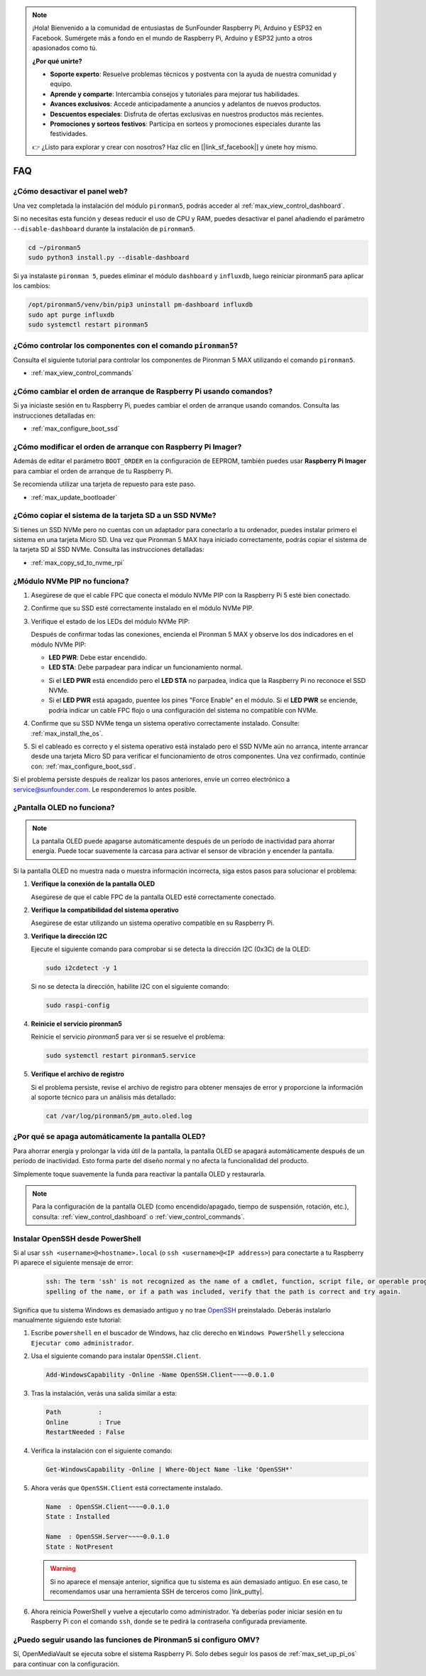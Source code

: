 .. note:: 

    ¡Hola! Bienvenido a la comunidad de entusiastas de SunFounder Raspberry Pi, Arduino y ESP32 en Facebook. Sumérgete más a fondo en el mundo de Raspberry Pi, Arduino y ESP32 junto a otros apasionados como tú.

    **¿Por qué unirte?**

    - **Soporte experto**: Resuelve problemas técnicos y postventa con la ayuda de nuestra comunidad y equipo.
    - **Aprende y comparte**: Intercambia consejos y tutoriales para mejorar tus habilidades.
    - **Avances exclusivos**: Accede anticipadamente a anuncios y adelantos de nuevos productos.
    - **Descuentos especiales**: Disfruta de ofertas exclusivas en nuestros productos más recientes.
    - **Promociones y sorteos festivos**: Participa en sorteos y promociones especiales durante las festividades.

    👉 ¿Listo para explorar y crear con nosotros? Haz clic en [|link_sf_facebook|] y únete hoy mismo.

FAQ
============

¿Cómo desactivar el panel web?
------------------------------------------------------

Una vez completada la instalación del módulo ``pironman5``, podrás acceder al :ref:`max_view_control_dashboard`.
      
Si no necesitas esta función y deseas reducir el uso de CPU y RAM, puedes desactivar el panel añadiendo el parámetro ``--disable-dashboard`` durante la instalación de ``pironman5``.
      
.. code-block:: shell
      
   cd ~/pironman5
   sudo python3 install.py --disable-dashboard
      
Si ya instalaste ``pironman 5``, puedes eliminar el módulo ``dashboard`` y ``influxdb``, luego reiniciar pironman5 para aplicar los cambios:
      
.. code-block:: shell
      
   /opt/pironman5/venv/bin/pip3 uninstall pm-dashboard influxdb
   sudo apt purge influxdb
   sudo systemctl restart pironman5

.. ¿Pironman 5 MAX es compatible con sistemas retro?
.. ------------------------------------------------------
.. Sí, es compatible. Sin embargo, la mayoría de los sistemas retro son versiones ligeras que no permiten instalar software adicional. Esta limitación puede hacer que ciertos componentes de Pironman 5 MAX, como la pantalla OLED, los dos ventiladores RGB y los 4 LEDs RGB, no funcionen correctamente, ya que requieren los paquetes de software de Pironman 5 MAX.


.. .. note::

..     El sistema Batocera.linux ahora es totalmente compatible con Pironman 5 MAX. Batocera.linux es una distribución de retro gaming de código abierto y completamente gratuita.

..     * :ref:`max_install_batocera`
..     * :ref:`max_set_up_batocera`

¿Cómo controlar los componentes con el comando ``pironman5``?
----------------------------------------------------------------------

Consulta el siguiente tutorial para controlar los componentes de Pironman 5 MAX utilizando el comando ``pironman5``.

* :ref:`max_view_control_commands`

¿Cómo cambiar el orden de arranque de Raspberry Pi usando comandos?
--------------------------------------------------------------------------

Si ya iniciaste sesión en tu Raspberry Pi, puedes cambiar el orden de arranque usando comandos. Consulta las instrucciones detalladas en:

* :ref:`max_configure_boot_ssd`


¿Cómo modificar el orden de arranque con Raspberry Pi Imager?
-------------------------------------------------------------------

Además de editar el parámetro ``BOOT_ORDER`` en la configuración de EEPROM, también puedes usar **Raspberry Pi Imager** para cambiar el orden de arranque de tu Raspberry Pi.

Se recomienda utilizar una tarjeta de repuesto para este paso.

* :ref:`max_update_bootloader`

¿Cómo copiar el sistema de la tarjeta SD a un SSD NVMe?
-------------------------------------------------------------

Si tienes un SSD NVMe pero no cuentas con un adaptador para conectarlo a tu ordenador, puedes instalar primero el sistema en una tarjeta Micro SD. Una vez que Pironman 5 MAX haya iniciado correctamente, podrás copiar el sistema de la tarjeta SD al SSD NVMe. Consulta las instrucciones detalladas:


* :ref:`max_copy_sd_to_nvme_rpi`

¿Módulo NVMe PIP no funciona?
---------------------------------------

1. Asegúrese de que el cable FPC que conecta el módulo NVMe PIP con la Raspberry Pi 5 esté bien conectado.

   .. raw:: html

       <div style="text-align: center;">
           <video center loop autoplay muted style="max-width:90%">
               <source src="../_static/video/Nvme(1)-11.mp4" type="video/mp4">
               Tu navegador no admite la etiqueta de video.
           </video>
       </div>

   .. raw:: html

       <div style="text-align: center;">
           <video center loop autoplay muted style="max-width:90%">
               <source src="../_static/video/Nvme(2)-11.mp4" type="video/mp4">
               Tu navegador no admite la etiqueta de video.
           </video>
       </div>

2. Confirme que su SSD esté correctamente instalado en el módulo NVMe PIP.

3. Verifique el estado de los LEDs del módulo NVMe PIP:

   Después de confirmar todas las conexiones, encienda el Pironman 5 MAX y observe los dos indicadores en el módulo NVMe PIP:

   * **LED PWR**: Debe estar encendido.  
   * **LED STA**: Debe parpadear para indicar un funcionamiento normal.

   .. image:: img/dual_nvme_pip_leds.png

   * Si el **LED PWR** está encendido pero el **LED STA** no parpadea, indica que la Raspberry Pi no reconoce el SSD NVMe.  
   * Si el **LED PWR** está apagado, puentee los pines "Force Enable" en el módulo. Si el **LED PWR** se enciende, podría indicar un cable FPC flojo o una configuración del sistema no compatible con NVMe.

   .. image:: img/dual_nvme_pip_j4.png


4. Confirme que su SSD NVMe tenga un sistema operativo correctamente instalado. Consulte: :ref:`max_install_the_os`.

5. Si el cableado es correcto y el sistema operativo está instalado pero el SSD NVMe aún no arranca, intente arrancar desde una tarjeta Micro SD para verificar el funcionamiento de otros componentes. Una vez confirmado, continúe con: :ref:`max_configure_boot_ssd`.

Si el problema persiste después de realizar los pasos anteriores, envíe un correo electrónico a service@sunfounder.com. Le responderemos lo antes posible.


¿Pantalla OLED no funciona?
----------------------------

.. note:: La pantalla OLED puede apagarse automáticamente después de un período de inactividad para ahorrar energía. Puede tocar suavemente la carcasa para activar el sensor de vibración y encender la pantalla.

Si la pantalla OLED no muestra nada o muestra información incorrecta, siga estos pasos para solucionar el problema:

1. **Verifique la conexión de la pantalla OLED**

   Asegúrese de que el cable FPC de la pantalla OLED esté correctamente conectado.

   .. raw:: html

       <div style="text-align: center;">
           <video center loop autoplay muted style="max-width:90%">
               <source src="../_static/video/Oled-11.mp4" type="video/mp4">
               Tu navegador no admite la etiqueta de video.
           </video>
       </div>

2. **Verifique la compatibilidad del sistema operativo**

   Asegúrese de estar utilizando un sistema operativo compatible en su Raspberry Pi.

3. **Verifique la dirección I2C**

   Ejecute el siguiente comando para comprobar si se detecta la dirección I2C (0x3C) de la OLED:

   .. code-block:: shell

      sudo i2cdetect -y 1

   Si no se detecta la dirección, habilite I2C con el siguiente comando:

   .. code-block:: shell

      sudo raspi-config

4. **Reinicie el servicio pironman5**

   Reinicie el servicio `pironman5` para ver si se resuelve el problema:

   .. code-block:: shell

      sudo systemctl restart pironman5.service

5. **Verifique el archivo de registro**

   Si el problema persiste, revise el archivo de registro para obtener mensajes de error y proporcione la información al soporte técnico para un análisis más detallado:

   .. code-block:: shell

      cat /var/log/pironman5/pm_auto.oled.log


¿Por qué se apaga automáticamente la pantalla OLED?
---------------------------------------------------------------------------------

Para ahorrar energía y prolongar la vida útil de la pantalla, la pantalla OLED se apagará automáticamente después de un período de inactividad.  
Esto forma parte del diseño normal y no afecta la funcionalidad del producto.

Simplemente toque suavemente la funda para reactivar la pantalla OLED y restaurarla.

.. note::

   Para la configuración de la pantalla OLED (como encendido/apagado, tiempo de suspensión, rotación, etc.), consulta: :ref:`view_control_dashboard` o :ref:`view_control_commands`.


.. _max_openssh_powershell:

Instalar OpenSSH desde PowerShell
-------------------------------------

Si al usar ``ssh <username>@<hostname>.local`` (o ``ssh <username>@<IP address>``) para conectarte a tu Raspberry Pi aparece el siguiente mensaje de error:

    .. code-block::

        ssh: The term 'ssh' is not recognized as the name of a cmdlet, function, script file, or operable program. Check the
        spelling of the name, or if a path was included, verify that the path is correct and try again.


Significa que tu sistema Windows es demasiado antiguo y no trae `OpenSSH <https://learn.microsoft.com/en-us/windows-server/administration/openssh/openssh_install_firstuse?tabs=gui>`_ preinstalado. Deberás instalarlo manualmente siguiendo este tutorial:

#. Escribe ``powershell`` en el buscador de Windows, haz clic derecho en ``Windows PowerShell`` y selecciona ``Ejecutar como administrador``.

   .. image:: img/powershell_ssh.png
      :width: 90%


#. Usa el siguiente comando para instalar ``OpenSSH.Client``.

   .. code-block::

        Add-WindowsCapability -Online -Name OpenSSH.Client~~~~0.0.1.0

#. Tras la instalación, verás una salida similar a esta:

   .. code-block::

        Path          :
        Online        : True
        RestartNeeded : False

#. Verifica la instalación con el siguiente comando:

   .. code-block::

        Get-WindowsCapability -Online | Where-Object Name -like 'OpenSSH*'

#. Ahora verás que ``OpenSSH.Client`` está correctamente instalado.

   .. code-block::

        Name  : OpenSSH.Client~~~~0.0.1.0
        State : Installed

        Name  : OpenSSH.Server~~~~0.0.1.0
        State : NotPresent

   .. warning:: 

        Si no aparece el mensaje anterior, significa que tu sistema es aún demasiado antiguo. En ese caso, te recomendamos usar una herramienta SSH de terceros como |link_putty|.

#. Ahora reinicia PowerShell y vuelve a ejecutarlo como administrador. Ya deberías poder iniciar sesión en tu Raspberry Pi con el comando ``ssh``, donde se te pedirá la contraseña configurada previamente.

   .. image:: img/powershell_login.png



¿Puedo seguir usando las funciones de Pironman5 si configuro OMV?
--------------------------------------------------------------------------------------------------------

Sí, OpenMediaVault se ejecuta sobre el sistema Raspberry Pi. Solo debes seguir los pasos de :ref:`max_set_up_pi_os` para continuar con la configuración.